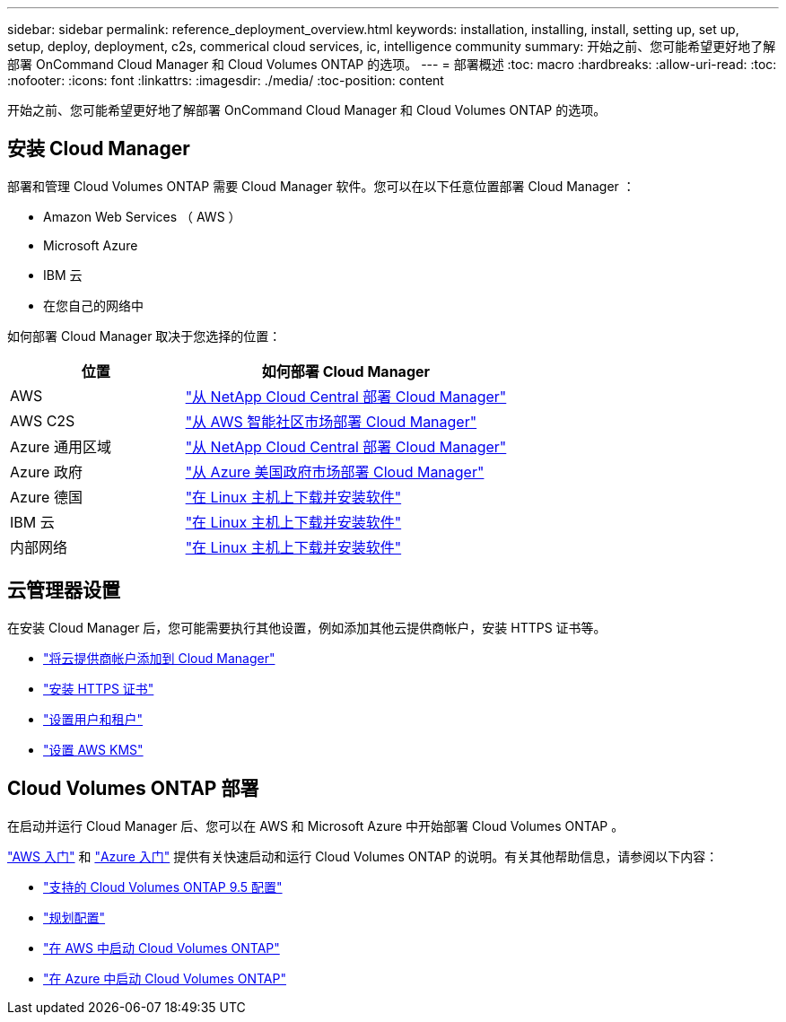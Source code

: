 ---
sidebar: sidebar 
permalink: reference_deployment_overview.html 
keywords: installation, installing, install, setting up, set up, setup, deploy, deployment, c2s, commerical cloud services, ic, intelligence community 
summary: 开始之前、您可能希望更好地了解部署 OnCommand Cloud Manager 和 Cloud Volumes ONTAP 的选项。 
---
= 部署概述
:toc: macro
:hardbreaks:
:allow-uri-read: 
:toc: 
:nofooter: 
:icons: font
:linkattrs: 
:imagesdir: ./media/
:toc-position: content


[role="lead"]
开始之前、您可能希望更好地了解部署 OnCommand Cloud Manager 和 Cloud Volumes ONTAP 的选项。



== 安装 Cloud Manager

部署和管理 Cloud Volumes ONTAP 需要 Cloud Manager 软件。您可以在以下任意位置部署 Cloud Manager ：

* Amazon Web Services （ AWS ）
* Microsoft Azure
* IBM 云
* 在您自己的网络中


如何部署 Cloud Manager 取决于您选择的位置：

[cols="35,65"]
|===
| 位置 | 如何部署 Cloud Manager 


| AWS | link:task_getting_started_aws.html["从 NetApp Cloud Central 部署 Cloud Manager"] 


| AWS C2S | link:media/c2s.pdf["从 AWS 智能社区市场部署 Cloud Manager"^] 


| Azure 通用区域 | link:task_getting_started_azure.html["从 NetApp Cloud Central 部署 Cloud Manager"] 


| Azure 政府 | link:task_installing_azure_gov.html["从 Azure 美国政府市场部署 Cloud Manager"] 


| Azure 德国 | link:task_installing_azure_germany.html["在 Linux 主机上下载并安装软件"] 


| IBM 云 | link:task_installing_linux.html["在 Linux 主机上下载并安装软件"] 


| 内部网络 | link:task_installing_linux.html["在 Linux 主机上下载并安装软件"] 
|===


== 云管理器设置

在安装 Cloud Manager 后，您可能需要执行其他设置，例如添加其他云提供商帐户，安装 HTTPS 证书等。

* link:task_adding_cloud_accounts.html["将云提供商帐户添加到 Cloud Manager"]
* link:task_installing_https_cert.html["安装 HTTPS 证书"]
* link:task_setting_up_users_tenants.html["设置用户和租户"]
* link:task_setting_up_kms.html["设置 AWS KMS"]




== Cloud Volumes ONTAP 部署

在启动并运行 Cloud Manager 后、您可以在 AWS 和 Microsoft Azure 中开始部署 Cloud Volumes ONTAP 。

link:task_getting_started_aws.html["AWS 入门"] 和 link:task_getting_started_azure.html["Azure 入门"] 提供有关快速启动和运行 Cloud Volumes ONTAP 的说明。有关其他帮助信息，请参阅以下内容：

* https://docs.netapp.com/us-en/cloud-volumes-ontap/reference_supported_configs_95.html["支持的 Cloud Volumes ONTAP 9.5 配置"^]
* link:task_planning_your_config.html["规划配置"]
* link:task_deploying_otc_aws.html["在 AWS 中启动 Cloud Volumes ONTAP"]
* link:task_deploying_otc_azure.html["在 Azure 中启动 Cloud Volumes ONTAP"]

